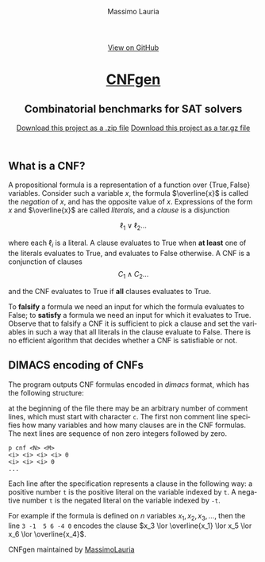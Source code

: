 #+TITLE:     CNFgen - background
#+AUTHOR:    Massimo Lauria
#+EMAIL:     massimo.lauria@uniroma1.it
#+LANGUAGE:  en
#+OPTIONS:   H:3 num:nil toc:nil \n:nil @:t ::t |:t ^:t -:t f:t *:t <:t
#+OPTIONS:   TeX:t LaTeX:t skip:nil d:nil todo:t pri:nil tags:not-in-toc
#+EXPORT_EXCLUDE_TAGS: noexport
#+HTML_HEAD_EXTRA: <meta charset='utf-8'>
#+HTML_HEAD_EXTRA: <meta http-equiv="X-UA-Compatible" content="chrome=1">
#+HTML_HEAD_EXTRA: <meta name="description" content="CNFgen: Combinatorial benchmarks for SAT solvers">
#+HTML_HEAD: <link rel="stylesheet" type="text/css" media="screen" href="stylesheets/stylesheet.css">
#+HTML_HEAD: <style type="text/css"> .title  { height: 0; margin: 0; display: none; } </style>


#+BEGIN_EXPORT html
<!-- HEADER -->
    <div id="header_wrap" class="outer">
        <header class="inner">
          <a id="forkme_banner" href="https://github.com/MassimoLauria/cnfgen">View on GitHub</a>

          <h1 id="project_title"><a id="project_title" href="http://massimolauria.net/cnfgen">CNFgen</a></h1>
          <h2 id="project_tagline">Combinatorial benchmarks for SAT solvers</h2>

            <section id="downloads">
              <a class="zip_download_link" href="https://github.com/MassimoLauria/cnfgen/zipball/master">Download this project as a .zip file</a>
              <a class="tar_download_link" href="https://github.com/MassimoLauria/cnfgen/tarball/master">Download this project as a tar.gz file</a>
            </section>
        </header>
    </div>
#+END_EXPORT
#+BEGIN_EXPORT html
    <div id="main_content_wrap" class="outer">
      <section id="main_content" class="inner">
#+END_EXPORT

* What is a CNF?

  A  propositional formula  is  a representation  of  a function  over
  $\{\mathrm{True},\mathrm{False}\}$    variables.    Consider    such
  a variable $x$, the formula  $\overline{x}$ is called the /negation/
  of $x$, and  has the opposite value of $x$.  Expressions of the form
  $x$  and $\overline{x}$  are called  /literals/, and  a /clause/  is
  a disjunction
  #
  \[
  \ell_1 \lor \ell_2 \ldots 
  \]
  #
  where  each   $\ell_i$  is   a  literal.   A  clause   evaluates  to
  $\mathrm{True}$ when  *at least*  one of  the literals  evaluates to
  $\mathrm{True}$, and evaluates to  $\mathrm{False}$ otherwise. A CNF
  is a conjunction of clauses \[ C_1 \land C_2 \ldots \]
  #
  and the CNF evaluates to  $\mathrm{True}$ if *all* clauses evaluates
  to $\mathrm{True}$.

  To  *falsify* a  formula  we need  an input  for  which the  formula
  evaluates to  $\mathrm{False}$; to  *satisfy* a  formula we  need an
  input for  which it  evaluates to  $\mathrm{True}$. Observe  that to
  falsify  a  CNF it  is  sufficient  to pick  a  clause  and set  the
  variables in such a way that  all literals in the clause evaluate to
  $\mathrm{False}$.  There  is  no efficient  algorithm  that  decides
  whether a CNF is satisfiable or not.

* DIMACS encoding of CNFs

  The program outputs  CNF formulas encoded in  /dimacs/ format, which
  has the following structure:

  at the  beginning of the  file there may  be an arbitrary  number of
  comment lines,  which must start  with character =c=. The  first non
  comment line specifies  how many variables and how  many clauses are
  in  the CNF  formulas.  The  next lines  are  sequence  of non  zero
  integers followed by zero.
  : p cnf <N> <M>
  : <i> <i> <i> <i> 0
  : <i> <i> <i> 0
  : ...
  Each  line  after  the  specification represents  a  clause  in  the
  following way:  a  positive number =t= is the positive  literal on the
  variable indexed by =t=. A negative number =t= is the negated literal on
  the variable indexed by =-t=.

  For example  if the formula is  defined on $n$ variables  $x_1, x_2,
  x_3, \ldots$, then the line =3 -1  5 6 -4 0= encodes the clause $x_3
  \lor \overline{x_1} \lor x_5 \lor x_6 \lor \overline{x_4}$.

#+BEGIN_EXPORT html
    </section></div>
#+END_EXPORT
#+BEGIN_EXPORT html
    <!-- FOOTER  -->
    <div id="footer_wrap" class="outer">
      <footer class="inner">
        <p class="copyright">CNFgen maintained by <a href="https://github.com/MassimoLauria">MassimoLauria</a></p>
      </footer>
    </div>
#+END_EXPORT

# Local variables:
# org-html-preamble: nil
# org-html-postamble: nil
# org-html-toplevel-hlevel: 3
# org-html-head-include-default-style: nil
# End:
